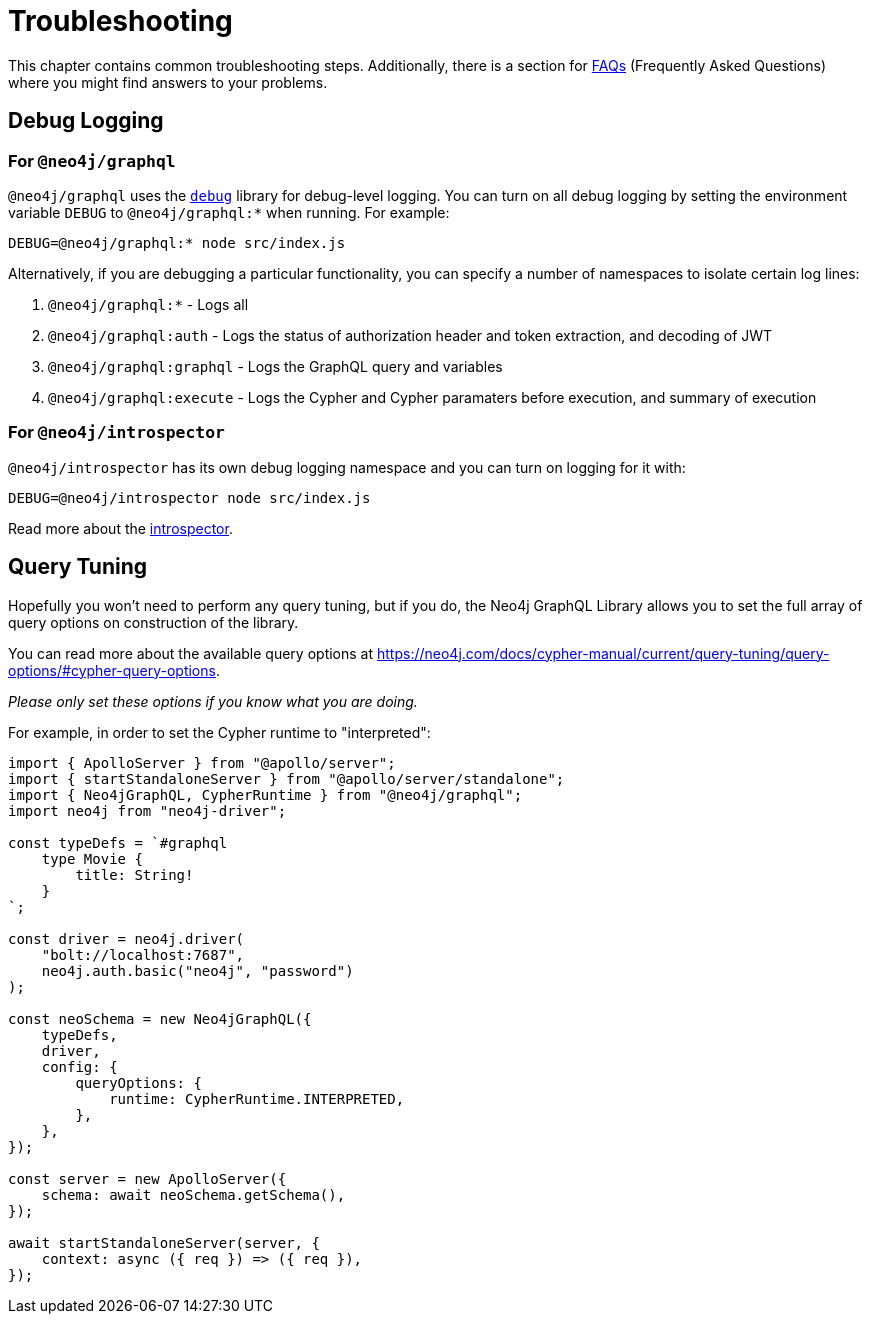 [[troubleshooting]]
= Troubleshooting

This chapter contains common troubleshooting steps. Additionally, there is a section for xref::troubleshooting/faqs.adoc[FAQs] (Frequently Asked Questions) where you might find answers to your problems.

[[troubleshooting-debug-logging]]
== Debug Logging

=== For `@neo4j/graphql`

`@neo4j/graphql` uses the https://www.npmjs.com/package/debug[`debug`] library for debug-level logging. You can turn on all debug logging by setting the environment variable `DEBUG` to `@neo4j/graphql:*` when running. For example:

[source, bash, indent=0]
----
DEBUG=@neo4j/graphql:* node src/index.js
----

Alternatively, if you are debugging a particular functionality, you can specify a number of namespaces to isolate certain log lines:

1. `@neo4j/graphql:*` - Logs all
2. `@neo4j/graphql:auth` - Logs the status of authorization header and token extraction, and decoding of JWT
3. `@neo4j/graphql:graphql` - Logs the GraphQL query and variables
4. `@neo4j/graphql:execute` - Logs the Cypher and Cypher paramaters before execution, and summary of execution

=== For `@neo4j/introspector`

`@neo4j/introspector` has its own debug logging namespace and you can turn on logging for it with:

[source, bash, indent=0]
----
DEBUG=@neo4j/introspector node src/index.js
----

Read more about the xref::introspector.adoc[introspector].

[[troubleshooting-query-tuning]]
== Query Tuning

Hopefully you won't need to perform any query tuning, but if you do, the Neo4j GraphQL Library allows you to set the full array of query options on construction of the library.

You can read more about the available query options at https://neo4j.com/docs/cypher-manual/current/query-tuning/query-options/#cypher-query-options.

_Please only set these options if you know what you are doing._

For example, in order to set the Cypher runtime to "interpreted":

[source, javascript, indent=0]
----
import { ApolloServer } from "@apollo/server";
import { startStandaloneServer } from "@apollo/server/standalone";
import { Neo4jGraphQL, CypherRuntime } from "@neo4j/graphql";
import neo4j from "neo4j-driver";

const typeDefs = `#graphql
    type Movie {
        title: String!
    }
`;

const driver = neo4j.driver(
    "bolt://localhost:7687",
    neo4j.auth.basic("neo4j", "password")
);

const neoSchema = new Neo4jGraphQL({
    typeDefs,
    driver,
    config: {
        queryOptions: {
            runtime: CypherRuntime.INTERPRETED,
        },
    },
});

const server = new ApolloServer({
    schema: await neoSchema.getSchema(),
});

await startStandaloneServer(server, {
    context: async ({ req }) => ({ req }),
});

----

